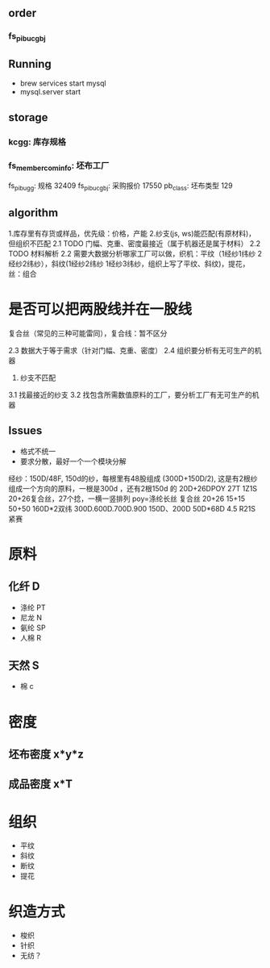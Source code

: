 

** order
*** fs_pibu_cgbj 

** Running
    + brew services start mysql
    + mysql.server start

** storage
*** kcgg: 库存规格
*** fs_member_cominfo:  坯布工厂  
    fs_pibu_gg: 规格 32409
    fs_pibu_cgbj: 采购报价 17550
    pb_class: 坯布类型 129

** algorithm
    1.库存里有存货或样品，优先级：价格，产能
    2.纱支(js, ws)能匹配(有原材料)，但组织不匹配
        2.1 TODO 门幅、克重、密度最接近（属于机器还是属于材料）
        2.2 TODO 材料解析
2.2 需要大数据分析哪家工厂可以做，织机：平纹（1经纱1纬纱 2经纱2纬纱），斜纹(1经纱2纬纱 1经纱3纬纱，组织上写了平纹、斜纹)，提花， 丝：组合


* 是否可以把两股线并在一股线

    复合丝（常见的三种可能雷同），复合线：暂不区分

        2.3 数据大于等于需求（针对门幅、克重、密度）
        2.4 组织要分析有无可生产的机器
    3. 纱支不匹配
3.1 找最接近的纱支
        3.2 找包含所需数值原料的工厂，要分析工厂有无可生产的机器



**  Issues
    + 格式不统一
    + 要求分散，最好一个一个模块分解

    经纱：150D/48F, 150d的纱，每根里有48股组成
    (300D+150D/2), 这是有2根纱组成一个方向的原料，一根是300d ，还有2根150d 的
    20D+26DPOY 27T 1Z1S 20+26复合丝，27个捻，一横一竖排列    poy=涤纶长丝
    复合丝 20+26 15+15 50+50
    160D*2双纬 300D.600D.700D.900  150D、200D  50D*68D 4.5   R21S紧赛



# TODO 模糊匹配去掉不相关订单

* 原料
** 化纤 D
    + 涤纶 PT
    + 尼龙 N 
    + 氨纶 SP
    + 人棉 R
** 天然 S
    + 棉 c

* 密度
** 坯布密度 x*y*z
** 成品密度 x*T

* 组织
    + 平纹
    + 斜纹
    + 断纹
    + 提花

* 织造方式
    + 梭织
    + 针织
    + 无纺？



